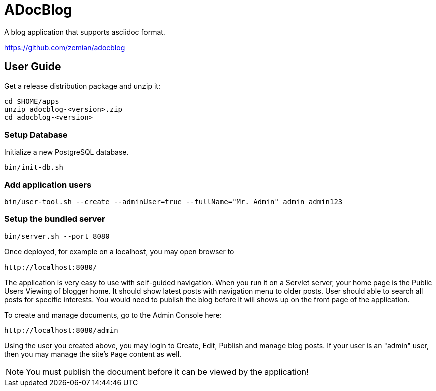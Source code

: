 = ADocBlog

A blog application that supports asciidoc format.

https://github.com/zemian/adocblog

== User Guide

Get a release distribution package and unzip it:

  cd $HOME/apps
  unzip adocblog-<version>.zip
  cd adocblog-<version>


=== Setup Database

Initialize a new PostgreSQL database.

  bin/init-db.sh


=== Add application users

  bin/user-tool.sh --create --adminUser=true --fullName="Mr. Admin" admin admin123


=== Setup the bundled server

  bin/server.sh --port 8080


Once deployed, for example on a localhost, you may open browser to

  http://localhost:8080/

The application is very easy to use with self-guided navigation. When you run it on a Servlet server,
your home page is the Public Users Viewing of blogger home. It should show latest posts with navigation
menu to older posts. User should able to search all posts for specific interests. You would need to
publish the blog before it will shows up on the front page of the application.

To create and manage documents, go to the Admin Console here:

  http://localhost:8080/admin

Using the user you created above, you may login to Create, Edit, Publish and manage blog posts. If your
user is an "admin" user, then you may manage the site's `Page` content as well.

NOTE: You must publish the document before it can be viewed by the application!

